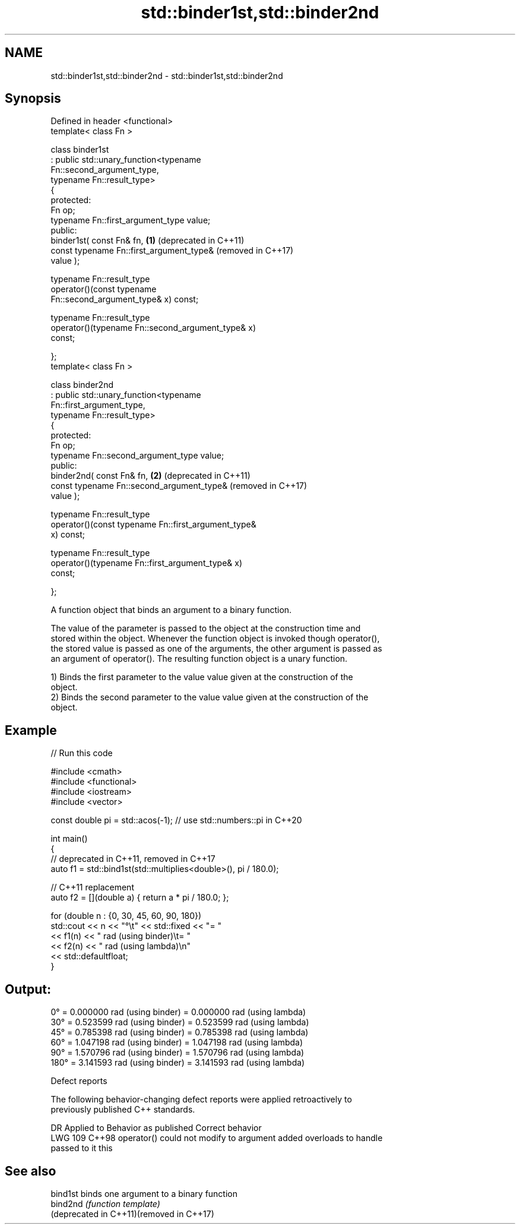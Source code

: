 .TH std::binder1st,std::binder2nd 3 "2024.06.10" "http://cppreference.com" "C++ Standard Libary"
.SH NAME
std::binder1st,std::binder2nd \- std::binder1st,std::binder2nd

.SH Synopsis
   Defined in header <functional>
   template< class Fn >

   class binder1st
       : public std::unary_function<typename
   Fn::second_argument_type,
                                    typename Fn::result_type>
   {
   protected:
       Fn op;
       typename Fn::first_argument_type value;
   public:
       binder1st( const Fn& fn,                               \fB(1)\fP (deprecated in C++11)
                  const typename Fn::first_argument_type&         (removed in C++17)
   value );

       typename Fn::result_type
           operator()(const typename
   Fn::second_argument_type& x) const;

       typename Fn::result_type
           operator()(typename Fn::second_argument_type& x)
   const;

   };
   template< class Fn >

   class binder2nd
       : public std::unary_function<typename
   Fn::first_argument_type,
                                    typename Fn::result_type>
   {
   protected:
       Fn op;
       typename Fn::second_argument_type value;
   public:
       binder2nd( const Fn& fn,                               \fB(2)\fP (deprecated in C++11)
                  const typename Fn::second_argument_type&        (removed in C++17)
   value );

       typename Fn::result_type
           operator()(const typename Fn::first_argument_type&
   x) const;

       typename Fn::result_type
           operator()(typename Fn::first_argument_type& x)
   const;

   };

   A function object that binds an argument to a binary function.

   The value of the parameter is passed to the object at the construction time and
   stored within the object. Whenever the function object is invoked though operator(),
   the stored value is passed as one of the arguments, the other argument is passed as
   an argument of operator(). The resulting function object is a unary function.

   1) Binds the first parameter to the value value given at the construction of the
   object.
   2) Binds the second parameter to the value value given at the construction of the
   object.

.SH Example


// Run this code

 #include <cmath>
 #include <functional>
 #include <iostream>
 #include <vector>

 const double pi = std::acos(-1); // use std::numbers::pi in C++20

 int main()
 {
     // deprecated in C++11, removed in C++17
     auto f1 = std::bind1st(std::multiplies<double>(), pi / 180.0);

     // C++11 replacement
     auto f2 = [](double a) { return a * pi / 180.0; };

     for (double n : {0, 30, 45, 60, 90, 180})
         std::cout << n << "°\\t" << std::fixed << "= "
                   << f1(n) << " rad (using binder)\\t= "
                   << f2(n) << " rad (using lambda)\\n"
                   << std::defaultfloat;
 }

.SH Output:

 0°     = 0.000000 rad (using binder)   = 0.000000 rad (using lambda)
 30°    = 0.523599 rad (using binder)   = 0.523599 rad (using lambda)
 45°    = 0.785398 rad (using binder)   = 0.785398 rad (using lambda)
 60°    = 1.047198 rad (using binder)   = 1.047198 rad (using lambda)
 90°    = 1.570796 rad (using binder)   = 1.570796 rad (using lambda)
 180°   = 3.141593 rad (using binder)   = 3.141593 rad (using lambda)

   Defect reports

   The following behavior-changing defect reports were applied retroactively to
   previously published C++ standards.

     DR    Applied to          Behavior as published              Correct behavior
   LWG 109 C++98      operator() could not modify to argument added overloads to handle
                      passed to it                            this

.SH See also

   bind1st                                 binds one argument to a binary function
   bind2nd                                 \fI(function template)\fP
   (deprecated in C++11)(removed in C++17)
